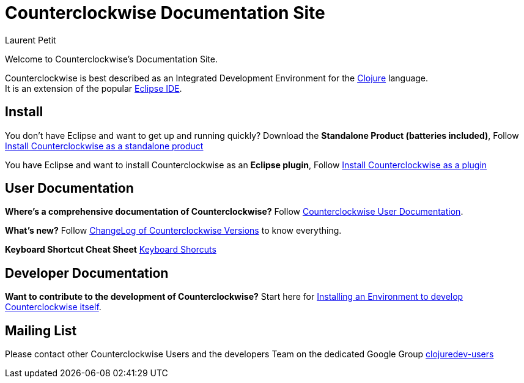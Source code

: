= Counterclockwise Documentation Site
Laurent Petit
:highlight: highlightjs
:experimental:
:icons: font

Welcome to Counterclockwise's Documentation Site.

Counterclockwise is best described as an Integrated Development Environment for the http://www.clojure.org[Clojure] language. +
It is an extension of the popular http://www.eclipse.org[Eclipse IDE].

== Install


You don't have Eclipse and want to get up and running quickly? Download the *Standalone Product (batteries included)*, Follow link:documentation.html#install-as-standalone-product[Install Counterclockwise as a standalone product]

You have Eclipse and want to install Counterclockwise as an *Eclipse plugin*, Follow link:documentation.html#install-as-plugin[Install Counterclockwise as a plugin]

== User Documentation

*Where's a comprehensive documentation of Counterclockwise?* Follow link:documentation.html[Counterclockwise User Documentation].

*What's new?* Follow link:ChangeLog.html[ChangeLog of Counterclockwise Versions] to know everything.

*Keyboard Shortcut Cheat Sheet* link:keyboard-shortcuts.html[Keyboard Shorcuts]

== Developer Documentation

*Want to contribute to the development of Counterclockwise?* Start here for link:CONTRIBUTING.html[Installing an Environment to develop Counterclockwise itself].

== Mailing List

Please contact other Counterclockwise Users and the developers Team on the dedicated Google Group http://groups.google.com/group/clojuredev-users[clojuredev-users]
